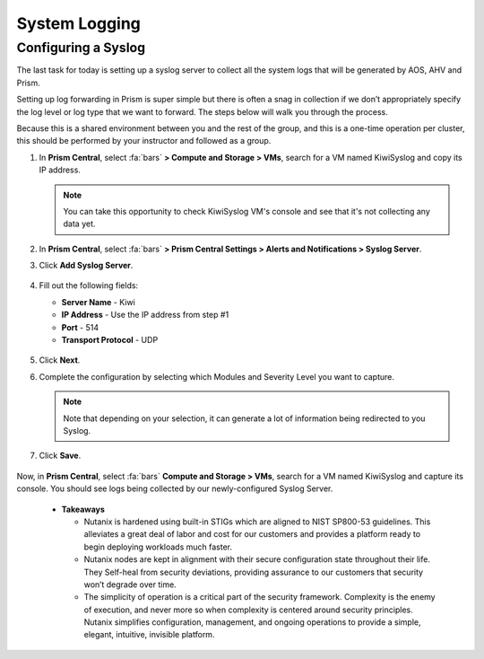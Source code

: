 .. _prevent_syslog:

------------------------------------------------
System Logging
------------------------------------------------

Configuring a Syslog
++++++++++++++++++++

The last task for today is setting up a syslog server to collect all the system logs that will be generated by AOS, AHV and Prism. 

Setting up log forwarding in Prism is super simple but there is often a snag in collection if we don’t appropriately specify the log level or log type that we want to forward. The steps below will walk you through the process.

Because this is a shared environment between you and the rest of the group, and this is a one-time operation per cluster, this should be performed by your instructor and followed as a group.

#. In **Prism Central**, select :fa:`bars` **> Compute and Storage > VMs**, search for a VM named KiwiSyslog and copy its IP address.

   .. note::

      You can take this opportunity to check KiwiSyslog VM's console and see that it's not collecting any data yet.

#. In **Prism Central**, select :fa:`bars` **> Prism Central Settings > Alerts and Notifications > Syslog Server**.

#. Click **Add Syslog Server**.

   .. figure:: images/addsyslog.png

#. Fill out the following fields:

   - **Server Name** - Kiwi
   - **IP Address** - Use the IP address from step #1
   - **Port** - 514
   - **Transport Protocol** - UDP

   .. figure:: images/configsyslog.png

#. Click **Next**.

#. Complete the configuration by selecting which Modules and Severity Level you want to capture.

   .. figure:: images/datasources.png

   .. note:: 
      Note that depending on your selection, it can generate a lot of information being redirected to you Syslog.

#. Click **Save**.

   .. figure:: images/sysloglist.png


Now, in **Prism Central**, select :fa:`bars` **Compute and Storage > VMs**, search for a VM named KiwiSyslog and capture its console. You should see logs being collected by our newly-configured Syslog Server.

   .. figure:: images/syslogdata.png


   -  **Takeaways**
  
      - Nutanix is hardened using built-in STIGs which are aligned to NIST SP800-53 guidelines. This alleviates a great deal of labor and cost for our customers and provides a platform ready to begin deploying workloads much faster. 
      - Nutanix nodes are kept in alignment with their secure configuration state throughout their life. They Self-heal from security deviations, providing assurance to our customers that security won’t degrade over time. 
      - The simplicity of operation is a critical part of the security framework. Complexity is the enemy of execution, and never more so when complexity is centered around security principles. Nutanix simplifies configuration, management, and ongoing operations to provide a simple, elegant, intuitive, invisible platform.  